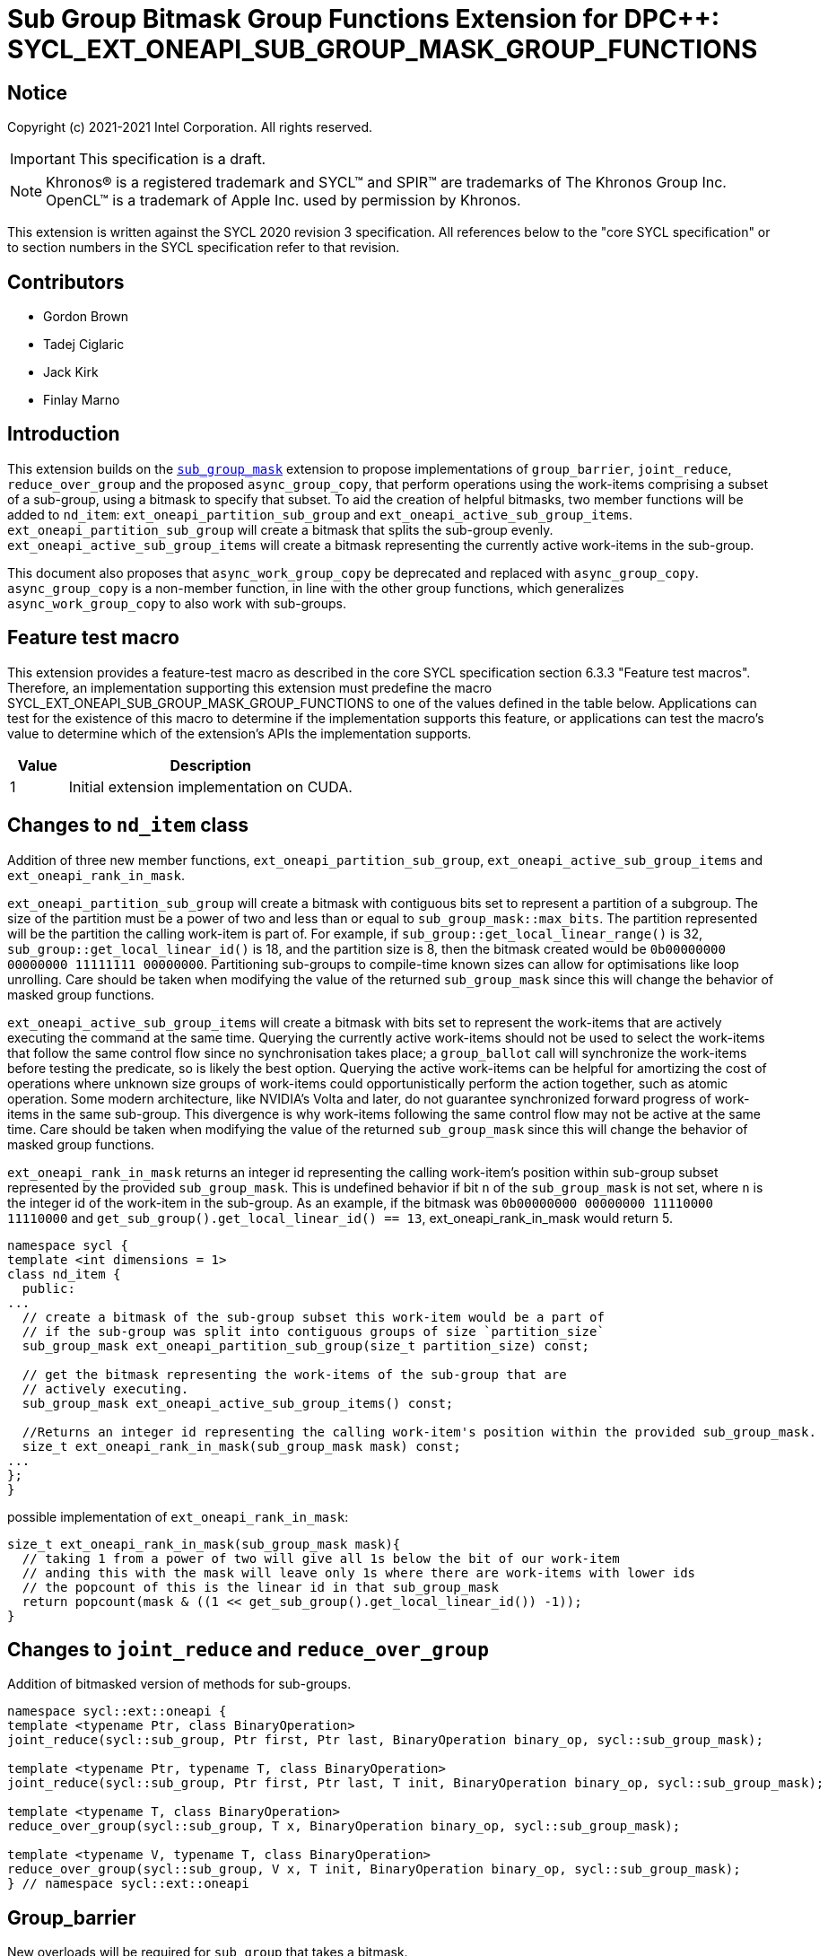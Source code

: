 # Sub Group Bitmask Group Functions Extension for DPC++: SYCL_EXT_ONEAPI_SUB_GROUP_MASK_GROUP_FUNCTIONS
:source-highlighter: coderay
:coderay-linenums-mode: table
:dpcpp: pass:[DPC++]

// This section needs to be after the document title.
:doctype: book
:toc2:
:toc: left
:encoding: utf-8
:lang: en

:blank: pass:[ +]

// Set the default source code type in this document to C++,
// for syntax highlighting purposes.  This is needed because
// docbook uses c++ and html5 uses cpp.
:language: {basebackend@docbook:c++:cpp}


== Notice

Copyright (c) 2021-2021 Intel Corporation.  All rights reserved.

IMPORTANT: This specification is a draft.

NOTE: Khronos(R) is a registered trademark and SYCL(TM) and SPIR(TM) are
trademarks of The Khronos Group Inc.  OpenCL(TM) is a trademark of Apple Inc.
used by permission by Khronos.

This extension is written against the SYCL 2020 revision 3 specification.  All
references below to the "core SYCL specification" or to section numbers in the
SYCL specification refer to that revision.

## Contributors

* Gordon Brown
* Tadej Ciglaric
* Jack Kirk
* Finlay Marno

## Introduction

This extension builds on the link:../SubGroupMask/SubGroupMask.asciidoc[`sub_group_mask`]
extension to propose implementations of `group_barrier`, `joint_reduce`,
`reduce_over_group` and the proposed `async_group_copy`, that perform operations using
the work-items comprising a subset of a sub-group, using a bitmask to specify that subset.
To aid the creation of helpful bitmasks, two member functions will be added to
`nd_item`: `ext_oneapi_partition_sub_group` and `ext_oneapi_active_sub_group_items`. `ext_oneapi_partition_sub_group`
will create a bitmask that splits the sub-group evenly. `ext_oneapi_active_sub_group_items`
will create a bitmask representing the currently active work-items in the sub-group.

This document also proposes that `async_work_group_copy` be deprecated and
replaced with `async_group_copy`. `async_group_copy` is a non-member function,
in line with the other group functions, which generalizes `async_work_group_copy`
to also work with sub-groups.

## Feature test macro

This extension provides a feature-test macro as described in the core SYCL
specification section 6.3.3 "Feature test macros". Therefore, an implementation
supporting this extension must predefine the macro
SYCL_EXT_ONEAPI_SUB_GROUP_MASK_GROUP_FUNCTIONS to one of the values defined in the
table below. Applications can test for the existence of this macro to determine
if the implementation supports this feature, or applications can test the
macro’s value to determine which of the extension’s APIs the implementation
supports.

[%header,cols="1,5"]
|===
|Value |Description
|1     |Initial extension implementation on CUDA.
|===

## Changes to `nd_item` class
Addition of three new member functions, `ext_oneapi_partition_sub_group`, `ext_oneapi_active_sub_group_items` and `ext_oneapi_rank_in_mask`.

`ext_oneapi_partition_sub_group` will create a bitmask with contiguous bits set to represent a partition of a subgroup.
The size of the partition must be a power of two and less than or equal to  `sub_group_mask::max_bits`.
The partition represented will be the partition the calling work-item is part of.
For example, if `sub_group::get_local_linear_range()` is 32, `sub_group::get_local_linear_id()` is 18,
and the partition size is 8, then the bitmask created would be `0b00000000 00000000 11111111 00000000`.
Partitioning sub-groups to compile-time known sizes can allow for optimisations like loop unrolling.
Care should be taken when modifying the value of the returned `sub_group_mask`
since this will change the behavior of masked group functions.

`ext_oneapi_active_sub_group_items` will create a bitmask with bits set to represent the
work-items that are actively executing the command at the same time. Querying
the currently active work-items should not be used to select the work-items that
follow the same control flow since no synchronisation takes place; a
`group_ballot` call will synchronize the work-items before testing the predicate, so is
likely the best option. Querying the active work-items can be helpful for
amortizing the cost of operations where unknown size groups of work-items
could opportunistically perform the action together, such as atomic operation.
Some modern architecture, like NVIDIA's Volta and later, do not guarantee
synchronized forward progress of work-items in the same sub-group. This
divergence is why work-items following the same control flow may not be
active at the same time. Care should be taken when modifying the value of the 
returned `sub_group_mask` since this will change the behavior of masked group functions.

`ext_oneapi_rank_in_mask` returns an integer id representing the calling work-item's
position within sub-group subset represented by the provided `sub_group_mask`. This is
undefined behavior if bit `n` of the `sub_group_mask` is not set, where `n` is the
integer id of the work-item in the sub-group. As an example, if the bitmask was 
`0b00000000 00000000 11110000 11110000` and `get_sub_group().get_local_linear_id() == 13`,
ext_oneapi_rank_in_mask would return 5.


```c++
namespace sycl {
template <int dimensions = 1>
class nd_item {
  public:
...
  // create a bitmask of the sub-group subset this work-item would be a part of
  // if the sub-group was split into contiguous groups of size `partition_size`
  sub_group_mask ext_oneapi_partition_sub_group(size_t partition_size) const;

  // get the bitmask representing the work-items of the sub-group that are
  // actively executing.
  sub_group_mask ext_oneapi_active_sub_group_items() const;

  //Returns an integer id representing the calling work-item's position within the provided sub_group_mask.
  size_t ext_oneapi_rank_in_mask(sub_group_mask mask) const;
...
};
}
```

possible implementation of `ext_oneapi_rank_in_mask`:
```c++
size_t ext_oneapi_rank_in_mask(sub_group_mask mask){
  // taking 1 from a power of two will give all 1s below the bit of our work-item
  // anding this with the mask will leave only 1s where there are work-items with lower ids
  // the popcount of this is the linear id in that sub_group_mask
  return popcount(mask & ((1 << get_sub_group().get_local_linear_id()) -1));
}
```

## Changes to `joint_reduce` and `reduce_over_group`
Addition of bitmasked version of methods for sub-groups.

```c++
namespace sycl::ext::oneapi {
template <typename Ptr, class BinaryOperation>
joint_reduce(sycl::sub_group, Ptr first, Ptr last, BinaryOperation binary_op, sycl::sub_group_mask);

template <typename Ptr, typename T, class BinaryOperation>
joint_reduce(sycl::sub_group, Ptr first, Ptr last, T init, BinaryOperation binary_op, sycl::sub_group_mask);

template <typename T, class BinaryOperation>
reduce_over_group(sycl::sub_group, T x, BinaryOperation binary_op, sycl::sub_group_mask);

template <typename V, typename T, class BinaryOperation>
reduce_over_group(sycl::sub_group, V x, T init, BinaryOperation binary_op, sycl::sub_group_mask);
} // namespace sycl::ext::oneapi
```

## Group_barrier
New overloads will be required for `sub_group` that takes a bitmask.

```c++
namespace sycl::ext::oneapi {
group_barrier(sycl::sub_group, sycl::sub_group_mask mask, memory_scope fence_scope = sub_group::fence_scope);
} // namespace sycl::ext::oneapi
```

## New `async_group_copy` function.
Currently the `nd_item` and `group` classes have the member function
`async_work_group_copy`. This will be deprecated in favor of a
`async_group_copy` that will have the group type as a template parameter, much
like `group_barrier`.

`async_group_copy` methods would be valid for groups `group and `sub_group`.
For subgroup, a new bitmasked implementation will also be required.

```c++
namespace sycl::ext::oneapi {
template <typename Group, typename dataT>
device_event async_group_copy(Group group, sycl::decorated_local_ptr<dataT> dest, sycl::decorated_global_ptr<dataT> src, size_t numElements);

template <typename Group, typename dataT>
device_event async_group_copy(Group group, sycl::decorated_global_ptr<dataT> dest, sycl::decorated_local_ptr<dataT> src, size_t numElements);

template <typename Group, typename dataT>
device_event async_group_copy(Group group, sycl::decorated_local_ptr<dataT> dest, sycl::decorated_global_ptr<dataT> src, size_t numElements, size_t srcStride);

template <typename Group, typename dataT>
device_event async_group_copy(Group group, sycl::decorated_global_ptr<dataT> dest, sycl::decorated_local_ptr<dataT> src, size_t numElements, size_t destStride);

template <typename dataT>
device_event async_group_copy(sycl::sub_group group, sycl::decorated_local_ptr<dataT> dest, sycl::decorated_global_ptr<dataT> src, size_t numElements, sycl::sub_group_mask mask);

template <typename dataT>
device_event async_group_copy(sycl::sub_group group, sycl::decorated_global_ptr<dataT> dest, sycl::decorated_local_ptr<dataT> src, size_t numElements, sycl::sub_group_mask mask);

template <typename dataT>
device_event async_group_copy(sycl::sub_group group, sycl::decorated_local_ptr<dataT> dest, sycl::decorated_global_ptr<dataT> src, size_t numElements, size_t srcStride, sycl::sub_group_mask mask);

template <typename dataT>
device_event async_group_copy(sycl::sub_group group, sycl::decorated_global_ptr<dataT> dest, sycl::decorated_local_ptr<dataT> src, size_t numElements, size_t destStride, sycl::sub_group_mask mask);
} // namespace sycl::ext::oneapi
```

## Change to `device_event::wait` function
`device_event::wait` will be modified to take the group that will be synchonised in the wait.
This will be valid for the same groups as `async_group_copy` i.e. `group` or `sub_group`.
An overload with a `sub_group_mask` parameter will be required for `sub_group`.

```c++
namespace sycl {
  class device_event {
  ...
  public:
    template <typename Group>
    void ext_oneapi_wait(Group group) noexcept;
    void ext_oneapi_wait(sycl::sub_group group, sycl::sub_group_mask mask) noexcept;
  ...
  };
}  // namespace sycl
```

## Open Questions

* Do the `sub_group_mask` overloads of functions also need the `sub_group` class as an argument, since this is implicit.
* How to handle the bitmask partition not dividing the sub_group size evenly?
* What to do if the bitmask sub_group partition doesn't divide the size of the nd_range evenly? Potentially UB.
* Should async_group_copy destination and source be flipped to match sycl::handler::copy and sycl::handler::memcopy.
* Do we need to introduce an instance of sub_group_mask with the number of bits set as a compile-time known value to allow optimisation?

## Alternate Implementation

This work is a draft and other implementations have been considered. One
possible alternative is to introduce new classes that will store the bitmask
internally, hiding it from the user. This would potentially allow for more
expressive code when using the types, e.g. as function arguments, helping the
user to "do the right thing". This could also allow more flexibility in the
implementation. The suggested classes would be `class active_group;` and 
`template <size_t partition_size> class sized_sub_group;`. Neither class would
be default constructable, and each should be created from member functions of
the `nd_item` class.

One benefit of a templated `sized_sub_group` class would be the ability to 
easily pass the size of the partition around the code and to the compiler,
potentially allowing for optimizations.

## Revision History

[frame="none",options="header"]
|======================
|Rev |Date       |Author        |Changes
|1   |2021-11-03 |Finlay Marno  |Initial working draft.
|======================
